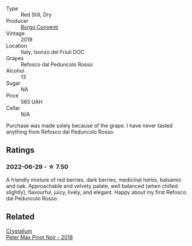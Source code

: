 :PROPERTIES:
:ID:                     f9733d0d-7648-4053-ae89-752e145c2156
:END:
#+attr_html: :class wine-main-image
[[file:/images/b2/4c31f5-afdf-4ff6-9adc-d10716f59f51/2022-06-05-11-22-28-BD775932-C848-4DF5-A02D-8D40DDE17320-1-105-c.webp]]

- Type :: Red Still, Dry
- Producer :: [[barberry:/producers/0f85ea24-dde5-4bfa-abf4-ec940895a2e2][Borgo Conventi]]
- Vintage :: 2019
- Location :: Italy, Isonzo del Friuli DOC
- Grapes :: Refosco dal Peduncolo Rosso
- Alcohol :: 13
- Sugar :: NA
- Price :: 565 UAH
- Cellar :: N/A

Purchase was made solely because of the grape. I have never tasted anything from Refosco dal Peduncolo Rosso.

** Ratings
:PROPERTIES:
:ID:                     6d580d86-c075-49f5-bfb2-72a7c6694b50
:END:

*** 2022-06-29 - ☆ 7.50
:PROPERTIES:
:ID:                     220d8852-bedf-4b9c-aae1-d0386b312f10
:END:

A friendly mixture of red berries, dark berries, medicinal herbs, balsamic and oak. Approachable and velvety palate, well balanced (when chilled slightly), flavourful, juicy, lively, and elegant. Happy about my first Refosco dal Peduncolo Rosso.

** Related
:PROPERTIES:
:ID:                     ff27924b-9382-4fb1-866e-57c30055c1da
:END:

#+begin_export html
<div class="flex-container">
  <a class="flex-item flex-item-left" href="/wines/bf9ca0ae-be5a-4d12-aefd-278699e1118e.html">
    <section class="h text-small text-lighter">Crystallum</section>
    <section class="h text-bolder">Peter Max Pinot Noir - 2018</section>
  </a>

</div>
#+end_export

